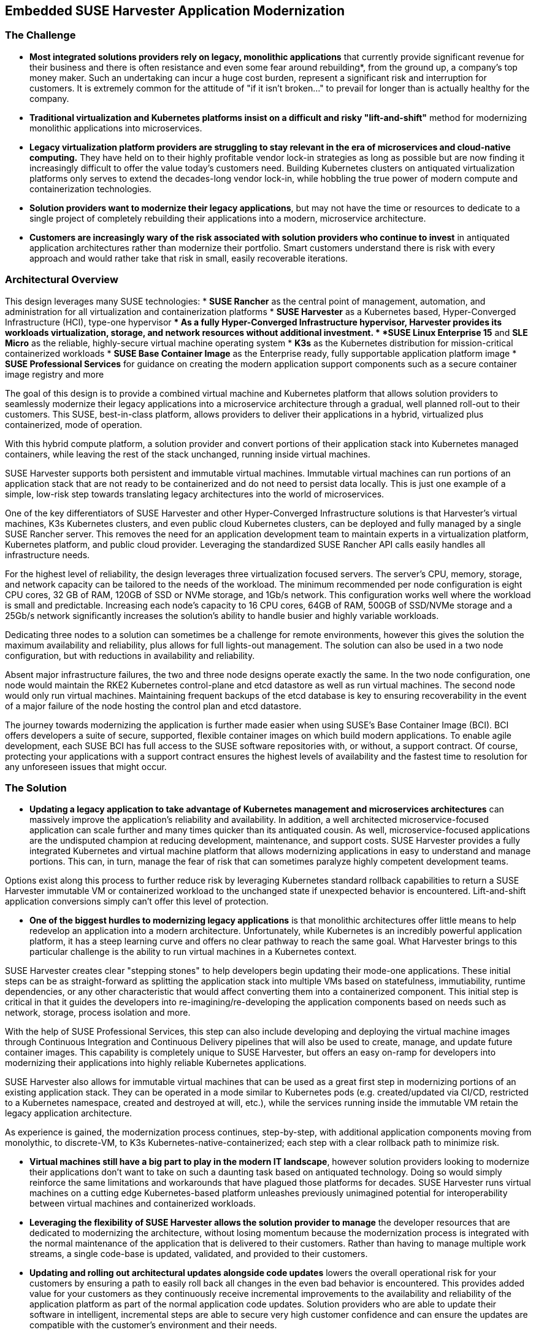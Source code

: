 ## Embedded SUSE Harvester Application Modernization

### The Challenge

* *Most integrated solutions providers rely on legacy, monolithic applications* that currently provide significant revenue for their business and there is often resistance and even some fear around rebuilding*, from the ground up, a company's top money maker. Such an undertaking can incur a huge cost burden, represent a significant risk and interruption for customers. It is extremely common for the attitude of "if it isn't broken..." to prevail for longer than is actually healthy for the company. 

* *Traditional virtualization and Kubernetes platforms insist on a difficult and risky "lift-and-shift"* method for modernizing monolithic applications into microservices.

* *Legacy virtualization platform providers are struggling to stay relevant in the era of microservices and cloud-native computing.* They have held on to their highly profitable vendor lock-in strategies as long as possible but are now finding it increasingly difficult to offer the value today's customers need. Building Kubernetes clusters on antiquated virtualization platforms only serves to extend the decades-long vendor lock-in, while hobbling the true power of modern compute and containerization technologies. 

* *Solution providers want to modernize their legacy applications*, but may not have the time or resources to dedicate to a single project of completely rebuilding their applications into a modern, microservice architecture. 

* *Customers are increasingly wary of the risk associated with solution providers who continue to invest* in antiquated application architectures rather than modernize their portfolio. Smart customers understand there is risk with every approach and would rather take that risk in small, easily recoverable iterations.


### Architectural Overview

This design leverages many SUSE technologies:
* *SUSE Rancher* as the central point of management, automation, and administration for all virtualization and containerization platforms 
* *SUSE Harvester* as a Kubernetes based, Hyper-Converged Infrastructure (HCI), type-one hypervisor 
** As a fully Hyper-Converged Infrastructure hypervisor, Harvester provides its workloads virtualization, storage, and network resources without additional investment.
* *SUSE Linux Enterprise 15* and *SLE Micro* as the reliable, highly-secure virtual machine operating system
* *K3s* as the Kubernetes distribution for mission-critical containerized workloads 
* *SUSE Base Container Image* as the Enterprise ready, fully supportable application platform image
* *SUSE Professional Services* for guidance on creating the modern application support components such as a secure container image registry and more

The goal of this design is to provide a combined virtual machine and Kubernetes platform that allows solution providers to seamlessly modernize their legacy applications into a microservice architecture through a gradual, well planned roll-out to their customers. This SUSE, best-in-class platform, allows providers to deliver their applications in a hybrid, virtualized plus containerized, mode of operation. 

With this hybrid compute platform, a solution provider and convert portions of their application stack into Kubernetes managed containers, while leaving the rest of the stack unchanged, running inside virtual machines. 

SUSE Harvester supports both persistent and immutable virtual machines. Immutable virtual machines can run portions of an application stack that are not ready to be containerized and do not need to persist data locally. This is just one example of a simple, low-risk step towards translating legacy architectures into the world of microservices.

One of the key differentiators of SUSE Harvester and other Hyper-Converged Infrastructure solutions is that Harvester's virtual machines, K3s Kubernetes clusters, and even public cloud Kubernetes clusters, can be deployed and fully managed by a single SUSE Rancher server. This removes the need for an application development team to maintain experts in a virtualization platform, Kubernetes platform, and public cloud provider. Leveraging the standardized SUSE Rancher API calls easily handles all infrastructure needs.

For the highest level of reliability, the design leverages three virtualization focused servers. The server's CPU, memory, storage, and network capacity can be tailored to the needs of the workload. The minimum recommended per node configuration is eight CPU cores, 32 GB of RAM, 120GB of SSD or NVMe storage, and 1Gb/s network. This configuration works well where the workload is small and predictable. Increasing each node's capacity to 16 CPU cores, 64GB of RAM, 500GB of SSD/NVMe storage and a 25Gb/s network significantly increases the solution's ability to handle busier and highly variable workloads.

Dedicating three nodes to a solution can sometimes be a challenge for remote environments, however this gives the solution the maximum availability and reliability, plus allows for full lights-out management. The solution can also be used in a two node configuration, but with reductions in availability and reliability. 

Absent major infrastructure failures, the two and three node designs operate exactly the same. In the two node configuration, one node would maintain the RKE2 Kubernetes control-plane and etcd datastore as well as run virtual machines. The second node would only run virtual machines. Maintaining frequent backups of the etcd database is key to ensuring recoverability in the event of a major failure of the node hosting the control plan and etcd datastore.

The journey towards modernizing the application is further made easier when using SUSE's Base Container Image (BCI). BCI offers developers a suite of secure, supported, flexible container images on which build modern applications. To enable agile development, each SUSE BCI has full access to the SUSE software repositories with, or without, a support contract. Of course, protecting your applications with a support contract ensures the highest levels of availability and the fastest time to resolution for any unforeseen issues that might occur.


### The Solution

* *Updating a legacy application to take advantage of Kubernetes management and microservices architectures* can massively improve the application's reliability and availability. In addition, a well architected microservice-focused application can scale further and many times quicker than its antiquated cousin. As well, microservice-focused applications are the undisputed champion at reducing development, maintenance, and support costs. SUSE Harvester provides a fully integrated Kubernetes and virtual machine platform that allows modernizing applications in easy to understand and manage portions. This can, in turn, manage the fear of risk that can sometimes paralyze highly competent development teams.

Options exist along this process to further reduce risk by leveraging Kubernetes standard rollback capabilities to return a SUSE Harvester immutable VM or containerized workload to the unchanged state if unexpected behavior is encountered. Lift-and-shift application conversions simply can't offer this level of protection.


* *One of the biggest hurdles to modernizing legacy applications* is that monolithic architectures offer little means to help redevelop an application into a modern architecture. Unfortunately, while Kubernetes is an incredibly powerful application platform, it has a steep learning curve and offers no clear pathway to reach the same goal. What Harvester brings to this particular challenge is the ability to run virtual machines in a Kubernetes context. 

SUSE Harvester creates clear "stepping stones" to help developers begin updating their mode-one applications. These initial steps can be as straight-forward as splitting the application stack into multiple VMs based on statefulness, immutiability, runtime dependencies, or any other characteristic that would affect converting them into a containerized component. This initial step is critical in that it guides the developers into re-imagining/re-developing the application components based on needs such as network, storage, process isolation and more.

With the help of SUSE Professional Services, this step can also include developing and deploying the virtual machine images through Continuous Integration and Continuous Delivery pipelines that will also be used to create, manage, and update future container images. This capability is completely unique to SUSE Harvester, but offers an easy on-ramp for developers into modernizing their applications into highly reliable Kubernetes applications.

SUSE Harvester also allows for immutable virtual machines that can be used as a great first step in modernizing portions of an existing application stack. They can be operated in a mode similar to Kubernetes pods (e.g. created/updated via CI/CD, restricted to a Kubernetes namespace, created and destroyed at will, etc.), while the services running inside the immutable VM retain the legacy application architecture.

As experience is gained, the modernization process continues, step-by-step, with additional application components moving from monolythic, to discrete-VM, to K3s Kubernetes-native-containerized; each step with a clear rollback path to minimize risk.


* *Virtual machines still have a big part to play in the modern IT landscape*, however solution providers looking to modernize their applications don't want to take on such a daunting task based on antiquated technology. Doing so would simply reinforce the same limitations and workarounds that have plagued those platforms for decades. SUSE Harvester runs virtual machines on a cutting edge Kubernetes-based platform unleashes previously unimagined potential for interoperability between virtual machines and containerized workloads.


* *Leveraging the flexibility of SUSE Harvester allows the solution provider to manage* the developer resources that are dedicated to modernizing the architecture, without losing momentum because the modernization process is integrated with the normal maintenance of the application that is delivered to their customers. Rather than having to manage multiple work streams, a single code-base is updated, validated, and provided to their customers. 

* *Updating and rolling out architectural updates alongside code updates* lowers the overall operational risk for your customers by ensuring a path to easily roll back all changes in the even bad behavior is encountered. This provides added value for your customers as they continuously receive incremental improvements to the availability and reliability of the application platform as part of the normal application code updates. Solution providers who are able to update their software in intelligent, incremental steps are able to secure very high customer confidence and can ensure the updates are compatible with the customer's environment and their needs.


### Summary

*Harvester provides highly available virtualized and containerized infrastructures* so the application can be rebuilt into microservices over time and over many, incremental updates. This significantly lowers the risks inherent to rebuilding a legacy application because it allows developers to tackle the easiest-to-containerize parts of the application first. Later, continuing with more and more components from the virtual machine environment to the K3s Kubernetes environment. 